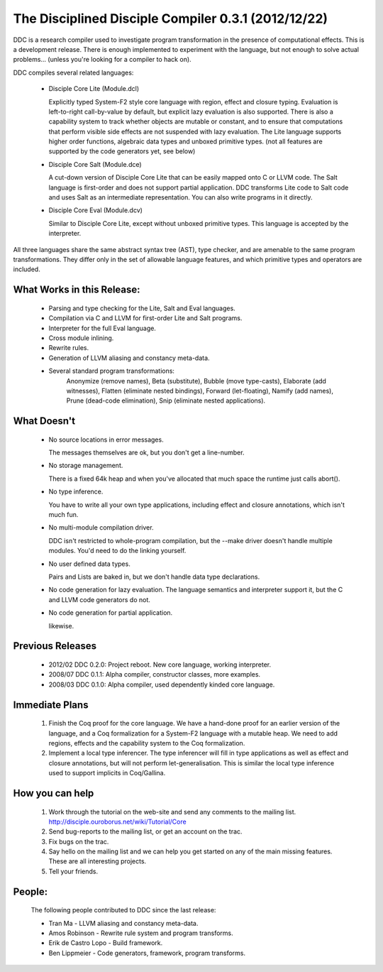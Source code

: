 
The Disciplined Disciple Compiler 0.3.1 (2012/12/22)
====================================================

DDC is a research compiler used to investigate program transformation in the
presence of computational effects. This is a development release. There is
enough implemented to experiment with the language, but not enough to solve
actual problems...        (unless you're looking for a compiler to hack on).

DDC compiles several related languages:

 * Disciple Core Lite (Module.dcl)

   Explicitly typed System-F2 style core language with region, effect and
   closure typing. Evaluation is left-to-right call-by-value by default,
   but explicit lazy evaluation is also supported. There is also a capability
   system to track whether objects are mutable or constant, and to ensure that
   computations that perform visible side effects are not suspended with lazy
   evaluation. The Lite language supports higher order functions, algebraic
   data types and unboxed primitive types.
   (not all features are supported by the code generators yet, see below)

 * Disciple Core Salt (Module.dce)

   A cut-down version of Disciple Core Lite that can be easily mapped onto
   C or LLVM code. The Salt language is first-order and does not support
   partial application. DDC transforms Lite code to Salt code and uses Salt as
   an intermediate representation. You can also write programs in it directly.

 * Disciple Core Eval (Module.dcv)

   Similar to Disciple Core Lite, except without unboxed primitive types.
   This language is accepted by the interpreter.

All three languages share the same abstract syntax tree (AST), type checker,
and are amenable to the same program transformations. They differ only in the
set of allowable language features, and which primitive types and operators
are included.


What Works in this Release:
~~~~~~~~~~~~~~~~~~~~~~~~~~~

 * Parsing and type checking for the Lite, Salt and Eval languages.

 * Compilation via C and LLVM for first-order Lite and Salt programs.

 * Interpreter for the full Eval language.

 * Cross module inlining.

 * Rewrite rules.

 * Generation of LLVM aliasing and constancy meta-data.

 * Several standard program transformations:
    Anonymize (remove names), Beta (substitute), Bubble (move type-casts),
    Elaborate (add witnesses), Flatten (eliminate nested bindings),
    Forward (let-floating), Namify (add names), Prune (dead-code elimination),
    Snip (eliminate nested applications).


What Doesn't
~~~~~~~~~~~~

 * No source locations in error messages.

   The messages themselves are ok, but you don't get a line-number.

 * No storage management.

   There is a fixed 64k heap and when you've allocated that much space the
   runtime just calls abort().

 * No type inference.

   You have to write all your own type applications, including effect and
   closure annotations, which isn't much fun.

 * No multi-module compilation driver.

   DDC isn't restricted to whole-program compilation, but the --make driver
   doesn't handle multiple modules. You'd need to do the linking yourself.

 * No user defined data types.

   Pairs and Lists are baked in, but we don't handle data type declarations.

 * No code generation for lazy evaluation.
   The language semantics and interpreter support it, but the C and LLVM
   code generators do not.

 * No code generation for partial application.

   likewise.


Previous Releases
~~~~~~~~~~~~~~~~~

 * 2012/02 DDC 0.2.0: Project reboot. New core language, working interpreter.

 * 2008/07 DDC 0.1.1: Alpha compiler, constructor classes, more examples.

 * 2008/03 DDC 0.1.0: Alpha compiler, used dependently kinded core language.


Immediate Plans
~~~~~~~~~~~~~~~

 1) Finish the Coq proof for the core language. We have a hand-done proof for
    an earlier version of the language, and a Coq formalization for a
    System-F2 language with a mutable heap. We need to add regions, effects
    and the capability system to the Coq formalization.

 2) Implement a local type inferencer. The type inferencer will fill in type
    applications as well as effect and closure annotations, but will not
    perform let-generalisation. This is similar the local type inference used
    to support implicits in Coq/Gallina.


How you can help
~~~~~~~~~~~~~~~~

 1) Work through the tutorial on the web-site and send any comments to the
    mailing list. http://disciple.ouroborus.net/wiki/Tutorial/Core

 2) Send bug-reports to the mailing list, or get an account on the trac.

 3) Fix bugs on the trac.

 4) Say hello on the mailing list and we can help you get started on any of
    the main missing features. These are all interesting projects.

 5) Tell your friends.


People:
~~~~~~~

 The following people contributed to DDC since the last release:

 * Tran Ma                - LLVM aliasing and constancy meta-data.
 * Amos Robinson          - Rewrite rule system and program transforms.
 * Erik de Castro Lopo    - Build framework.
 * Ben Lippmeier          - Code generators, framework, program transforms.


